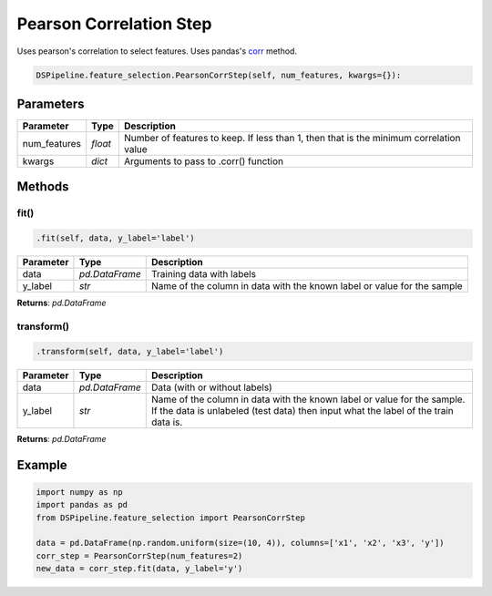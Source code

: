 Pearson Correlation Step
========================

Uses pearson's correlation to select features. Uses pandas's corr_ method.

.. _corr: https://pandas.pydata.org/pandas-docs/version/0.24/reference/api/pandas.DataFrame.corr.html


.. code-block:: python

    DSPipeline.feature_selection.PearsonCorrStep(self, num_features, kwargs={}):

Parameters
----------

+---------------+----------+----------------------------------------------------------------------------------------+
| **Parameter** | **Type** | **Description**                                                                        |
+===============+==========+========================================================================================+
| num_features  | *float*  | Number of features to keep. If less than 1, then that is the minimum correlation value |
+---------------+----------+----------------------------------------------------------------------------------------+
| kwargs        | *dict*   | Arguments to pass to .corr() function                                                  |
+---------------+----------+----------------------------------------------------------------------------------------+


Methods
-------

fit()
``````

.. code-block:: python

    .fit(self, data, y_label='label')

+---------------+----------------+-------------------------------------------------------------------------+
| **Parameter** | **Type**       | **Description**                                                         |
+===============+================+=========================================================================+
| data          | *pd.DataFrame* | Training data with labels                                               |
+---------------+----------------+-------------------------------------------------------------------------+
| y_label       | *str*          | Name of the column in data with the known label or value for the sample |
+---------------+----------------+-------------------------------------------------------------------------+

**Returns**: *pd.DataFrame*

transform()
````````````

.. code-block:: python

    .transform(self, data, y_label='label')

+------------------------+----------------+---------------------------------------------------------------------------------------------------------------------------------------------------------------+
| **Parameter**          | **Type**       | **Description**                                                                                                                                               |
+========================+================+===============================================================================================================================================================+
| data                   | *pd.DataFrame* | Data (with or without labels)                                                                                                                                 |
+------------------------+----------------+---------------------------------------------------------------------------------------------------------------------------------------------------------------+
| y_label                | *str*          | Name of the column in data with the known label or value for the sample. If the data is unlabeled (test data) then input what the label of the train data is. |
+------------------------+----------------+---------------------------------------------------------------------------------------------------------------------------------------------------------------+

**Returns**: *pd.DataFrame*


Example
-------

.. code-block:: python

    import numpy as np
    import pandas as pd
    from DSPipeline.feature_selection import PearsonCorrStep

    data = pd.DataFrame(np.random.uniform(size=(10, 4)), columns=['x1', 'x2', 'x3', 'y'])
    corr_step = PearsonCorrStep(num_features=2)
    new_data = corr_step.fit(data, y_label='y')
